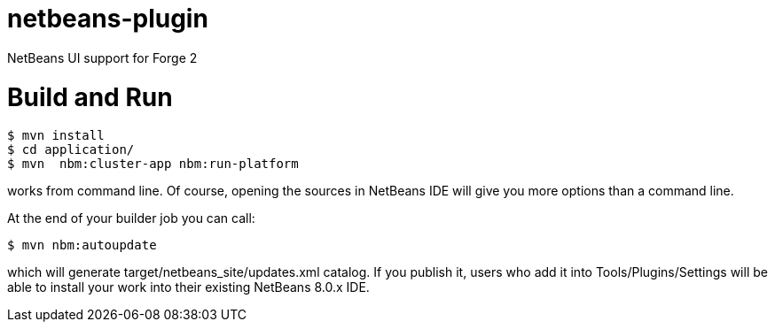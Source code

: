 netbeans-plugin
===============

NetBeans UI support for Forge 2

Build and Run
==============

    $ mvn install
    $ cd application/
    $ mvn  nbm:cluster-app nbm:run-platform

works from command line. Of course, opening the sources in NetBeans IDE will 
give you more options than a command line. 

At the end of your builder job you can call:

    $ mvn nbm:autoupdate

which will generate target/netbeans_site/updates.xml catalog. If you publish 
it, users who add it into Tools/Plugins/Settings will be able to install your 
work into their existing NetBeans 8.0.x IDE.

